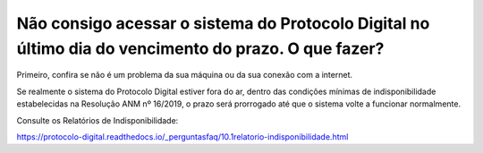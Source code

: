 ﻿Não consigo acessar o sistema do Protocolo Digital no último dia do vencimento do prazo. O que fazer?
=====================================================================================================

Primeiro, confira se não é um problema da sua máquina ou da sua conexão com a internet. 

Se realmente o sistema do Protocolo Digital estiver fora do ar, dentro das condições mínimas de indisponibilidade estabelecidas na Resolução ANM nº 16/2019, o prazo será prorrogado até que o sistema volte a funcionar normalmente.

Consulte os Relatórios de Indisponibilidade:

https://protocolo-digital.readthedocs.io/_perguntasfaq/10.1relatorio-indisponibilidade.html

